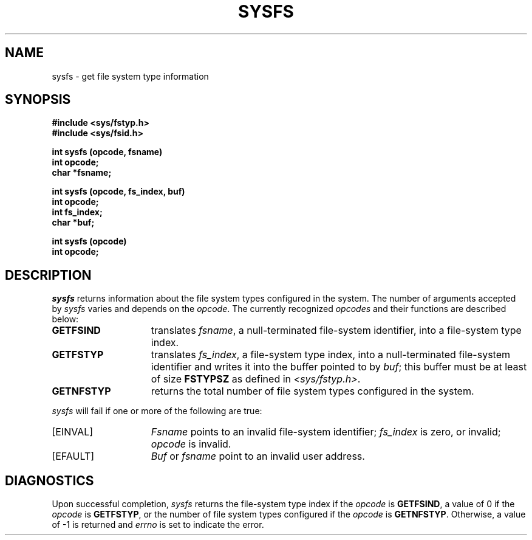 '\"macro stdmacro
.TH SYSFS 2
.SH NAME
sysfs \- get file system type information
.SH SYNOPSIS
.B #include <sys/fstyp.h>
.br
.B #include <sys/fsid.h>
.sp
.B int sysfs (opcode, fsname)
.br
.B int opcode;
.br
.B char *fsname;
.sp
.B int sysfs (opcode, fs_index, buf)
.br
.B int opcode;
.br
.B int fs_index;
.br
.B char *buf;
.br
.sp
.B int sysfs (opcode)
.br
.B int opcode;
.br
.SH DESCRIPTION
\f2sysfs\f1  returns information about the file system types configured 
in the system. The number of arguments accepted by \f2sysfs\f1 varies and 
depends on the \f2opcode\f1. The currently recognized \f2opcodes\f1 and their 
functions are described below:
.TP 1.5i
\f3GETFSIND\f1
translates \f2fsname\f1, a null-terminated file-system identifier, 
into a file-system type index.
.TP
\f3GETFSTYP\f1
translates \f2fs_index\f1, a file-system type index, into a null-terminated
file-system identifier and writes it into the buffer pointed to by \f2buf\f1;
this buffer must be at least of size \f3FSTYPSZ\f1 as defined in 
\f2<sys/fstyp.h>\f1.
.TP
\f3GETNFSTYP\f1
returns the total number of file system types configured in
the system.
.P
\f2sysfs\f1 will fail if one or more of the following are true:
.TP 1.5i
[EINVAL]
\f2Fsname\f1 points to an invalid file-system identifier; \f2fs_index\f1 is
zero, or invalid; \f2opcode\f1 is invalid.
.TP
[EFAULT]
\f2Buf\f1 or \f2fsname\f1 point to an invalid user address.
.SH DIAGNOSTICS
Upon successful completion, \f2sysfs\f1 returns the file-system type index if
the \f2opcode\f1 is \f3GETFSIND\f1, a value of 0 if the \f2opcode\f1 is 
\f3GETFSTYP\f1, or the number of file system types configured if the 
\f2opcode\f1 is \f3GETNFSTYP\f1.  Otherwise, a value of -1 is returned 
and \f2errno\f1 is set to indicate the error.
.\"	@(#)SYSFS.2	0.0 of 0/0/00
.Ee
